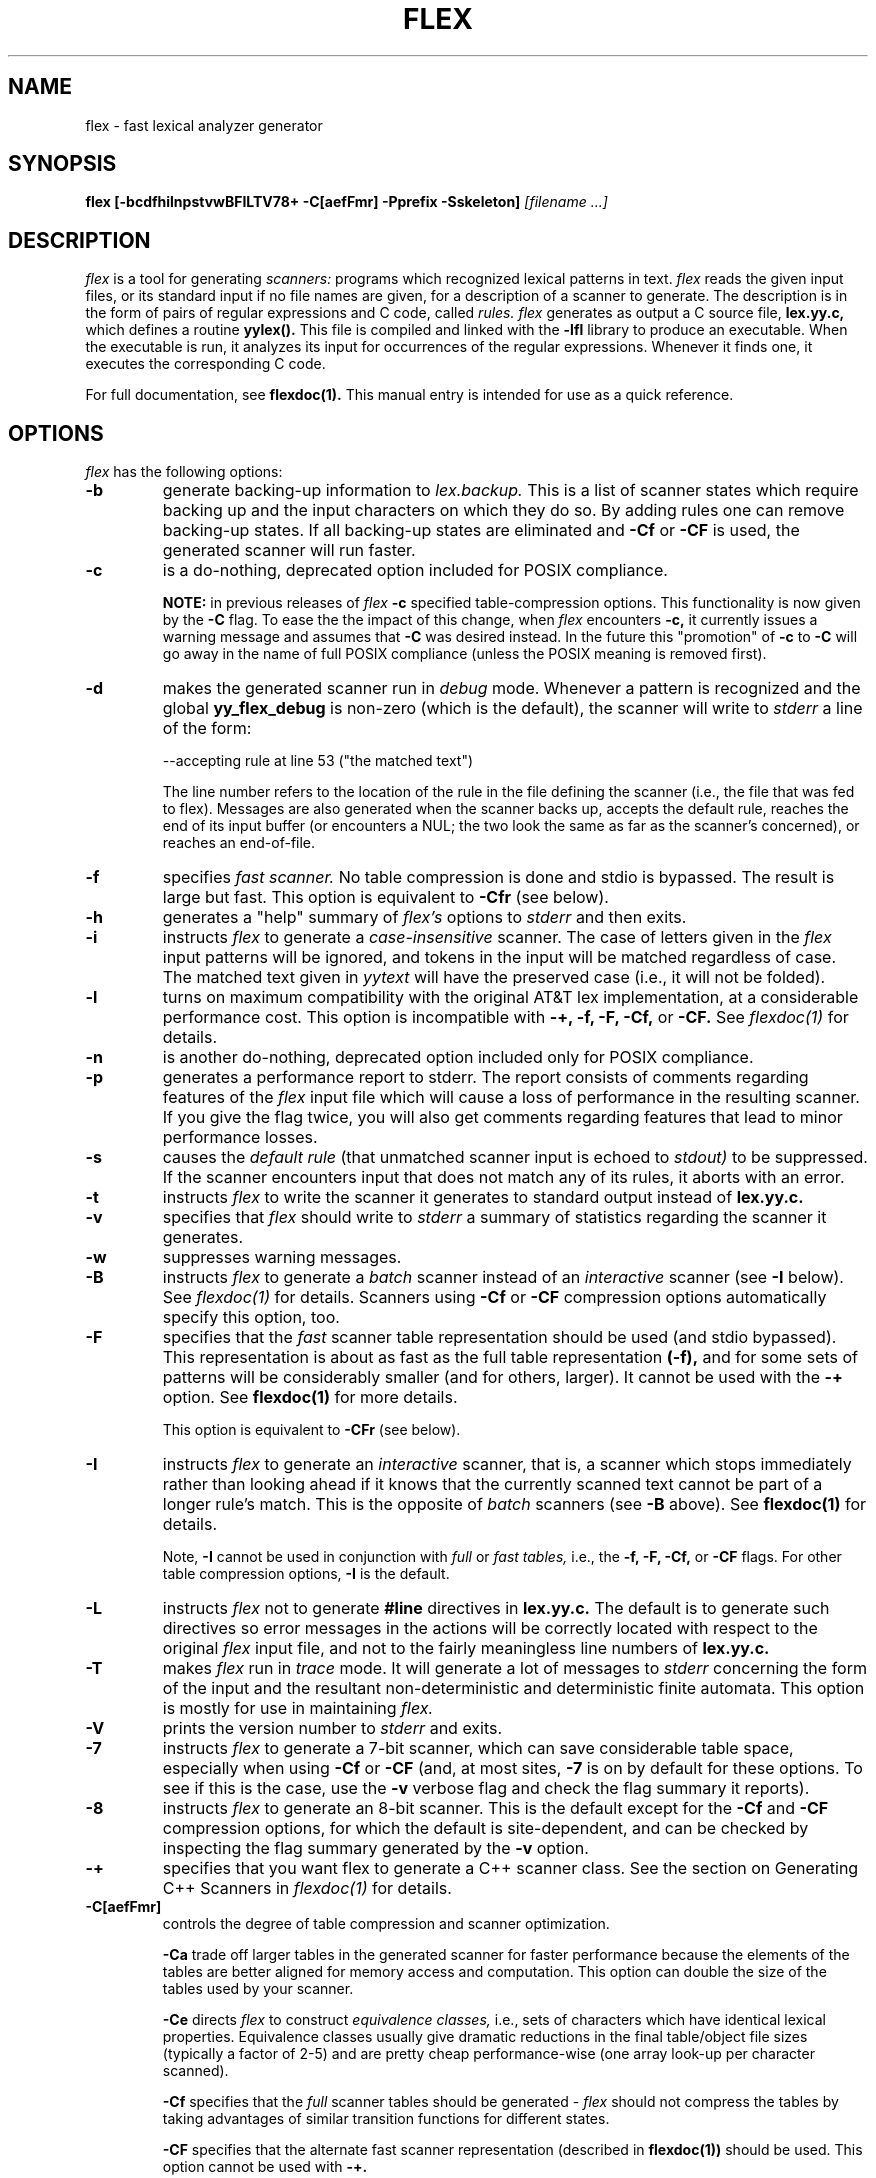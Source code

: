 .TH FLEX 1 "November 1993" "Version 2.4"
.SH NAME
flex \- fast lexical analyzer generator
.SH SYNOPSIS
.B flex
.B [\-bcdfhilnpstvwBFILTV78+ \-C[aefFmr] \-Pprefix \-Sskeleton]
.I [filename ...]
.SH DESCRIPTION
.I flex
is a tool for generating
.I scanners:
programs which recognized lexical patterns in text.
.I flex
reads
the given input files, or its standard input if no file names are given,
for a description of a scanner to generate.  The description is in
the form of pairs
of regular expressions and C code, called
.I rules.  flex
generates as output a C source file,
.B lex.yy.c,
which defines a routine
.B yylex().
This file is compiled and linked with the
.B \-lfl
library to produce an executable.  When the executable is run,
it analyzes its input for occurrences
of the regular expressions.  Whenever it finds one, it executes
the corresponding C code.
.PP
For full documentation, see
.B flexdoc(1).
This manual entry is intended for use as a quick reference.
.SH OPTIONS
.I flex
has the following options:
.TP
.B \-b
generate backing-up information to
.I lex.backup.
This is a list of scanner states which require backing up and the input
characters on which they do so.  By adding rules one can remove
backing-up states.  If all backing-up states are eliminated and
.B \-Cf
or
.B \-CF
is used, the generated scanner will run faster.
.TP
.B \-c
is a do-nothing, deprecated option included for POSIX compliance.
.IP
.B NOTE:
in previous releases of
.I flex
.B \-c
specified table-compression options.  This functionality is
now given by the
.B \-C
flag.  To ease the the impact of this change, when
.I flex
encounters
.B \-c,
it currently issues a warning message and assumes that
.B \-C
was desired instead.  In the future this "promotion" of
.B \-c
to
.B \-C
will go away in the name of full POSIX compliance (unless
the POSIX meaning is removed first).
.TP
.B \-d
makes the generated scanner run in
.I debug
mode.  Whenever a pattern is recognized and the global
.B yy_flex_debug
is non-zero (which is the default), the scanner will
write to
.I stderr
a line of the form:
.nf

    --accepting rule at line 53 ("the matched text")

.fi
The line number refers to the location of the rule in the file
defining the scanner (i.e., the file that was fed to flex).  Messages
are also generated when the scanner backs up, accepts the
default rule, reaches the end of its input buffer (or encounters
a NUL; the two look the same as far as the scanner's concerned),
or reaches an end-of-file.
.TP
.B \-f
specifies
.I fast scanner.
No table compression is done and stdio is bypassed.
The result is large but fast.  This option is equivalent to
.B \-Cfr
(see below).
.TP
.B \-h
generates a "help" summary of
.I flex's
options to
.I stderr 
and then exits.
.TP
.B \-i
instructs
.I flex
to generate a
.I case-insensitive
scanner.  The case of letters given in the
.I flex
input patterns will
be ignored, and tokens in the input will be matched regardless of case.  The
matched text given in
.I yytext
will have the preserved case (i.e., it will not be folded).
.TP
.B \-l
turns on maximum compatibility with the original AT&T lex implementation,
at a considerable performance cost.  This option is incompatible with
.B \-+, \-f, \-F, \-Cf,
or
.B \-CF.
See
.I flexdoc(1)
for details.
.TP
.B \-n
is another do-nothing, deprecated option included only for
POSIX compliance.
.TP
.B \-p
generates a performance report to stderr.  The report
consists of comments regarding features of the
.I flex
input file which will cause a loss of performance in the resulting scanner.
If you give the flag twice, you will also get comments regarding
features that lead to minor performance losses.
.TP
.B \-s
causes the
.I default rule
(that unmatched scanner input is echoed to
.I stdout)
to be suppressed.  If the scanner encounters input that does not
match any of its rules, it aborts with an error.
.TP
.B \-t
instructs
.I flex
to write the scanner it generates to standard output instead
of
.B lex.yy.c.
.TP
.B \-v
specifies that
.I flex
should write to
.I stderr
a summary of statistics regarding the scanner it generates.
.TP
.B \-w
suppresses warning messages.
.TP
.B \-B
instructs
.I flex
to generate a
.I batch
scanner instead of an
.I interactive
scanner (see
.B \-I
below).  See
.I flexdoc(1)
for details.  Scanners using
.B \-Cf
or
.B \-CF
compression options automatically specify this option, too.
.TP
.B \-F
specifies that the
.ul
fast
scanner table representation should be used (and stdio bypassed).
This representation is about as fast as the full table representation
.B (-f),
and for some sets of patterns will be considerably smaller (and for
others, larger).  It cannot be used with the
.B \-+
option.  See
.B flexdoc(1)
for more details.
.IP
This option is equivalent to
.B \-CFr
(see below).
.TP
.B \-I
instructs
.I flex
to generate an
.I interactive
scanner, that is, a scanner which stops immediately rather than
looking ahead if it knows
that the currently scanned text cannot be part of a longer rule's match.
This is the opposite of
.I batch
scanners (see
.B \-B
above).  See
.B flexdoc(1)
for details.
.IP
Note,
.B \-I
cannot be used in conjunction with
.I full
or
.I fast tables,
i.e., the
.B \-f, \-F, \-Cf,
or
.B \-CF
flags.  For other table compression options,
.B \-I
is the default.
.TP
.B \-L
instructs
.I flex
not to generate
.B #line
directives in
.B lex.yy.c.
The default is to generate such directives so error
messages in the actions will be correctly
located with respect to the original
.I flex
input file, and not to
the fairly meaningless line numbers of
.B lex.yy.c.
.TP
.B \-T
makes
.I flex
run in
.I trace
mode.  It will generate a lot of messages to
.I stderr
concerning
the form of the input and the resultant non-deterministic and deterministic
finite automata.  This option is mostly for use in maintaining
.I flex.
.TP
.B \-V
prints the version number to
.I stderr
and exits.
.TP
.B \-7
instructs
.I flex
to generate a 7-bit scanner, which can save considerable table space,
especially when using
.B \-Cf
or
.B \-CF
(and, at most sites,
.B \-7
is on by default for these options.  To see if this is the case, use the
.B -v
verbose flag and check the flag summary it reports).
.TP
.B \-8
instructs
.I flex
to generate an 8-bit scanner.  This is the default except for the
.B \-Cf
and
.B \-CF
compression options, for which the default is site-dependent, and
can be checked by inspecting the flag summary generated by the
.B \-v
option.
.TP
.B \-+
specifies that you want flex to generate a C++
scanner class.  See the section on Generating C++ Scanners in
.I flexdoc(1)
for details.
.TP 
.B \-C[aefFmr]
controls the degree of table compression and scanner optimization.
.IP
.B \-Ca
trade off larger tables in the generated scanner for faster performance
because the elements of the tables are better aligned for memory access
and computation.  This option can double the size of the tables used by
your scanner.
.IP
.B \-Ce
directs
.I flex
to construct
.I equivalence classes,
i.e., sets of characters
which have identical lexical properties.
Equivalence classes usually give
dramatic reductions in the final table/object file sizes (typically
a factor of 2-5) and are pretty cheap performance-wise (one array
look-up per character scanned).
.IP
.B \-Cf
specifies that the
.I full
scanner tables should be generated -
.I flex
should not compress the
tables by taking advantages of similar transition functions for
different states.
.IP
.B \-CF
specifies that the alternate fast scanner representation (described in
.B flexdoc(1))
should be used.  This option cannot be used with
.B \-+.
.IP
.B \-Cm
directs
.I flex
to construct
.I meta-equivalence classes,
which are sets of equivalence classes (or characters, if equivalence
classes are not being used) that are commonly used together.  Meta-equivalence
classes are often a big win when using compressed tables, but they
have a moderate performance impact (one or two "if" tests and one
array look-up per character scanned).
.IP
.B \-Cr
causes the generated scanner to
.I bypass
using stdio for input.  In general this option results in a minor
performance gain only worthwhile if used in conjunction with
.B \-Cf
or
.B \-CF.
It can cause surprising behavior if you use stdio yourself to
read from
.I yyin
prior to calling the scanner.
.IP
A lone
.B \-C
specifies that the scanner tables should be compressed but neither
equivalence classes nor meta-equivalence classes should be used.
.IP
The options
.B \-Cf
or
.B \-CF
and
.B \-Cm
do not make sense together - there is no opportunity for meta-equivalence
classes if the table is not being compressed.  Otherwise the options
may be freely mixed.
.IP
The default setting is
.B \-Cem,
which specifies that
.I flex
should generate equivalence classes
and meta-equivalence classes.  This setting provides the highest
degree of table compression.  You can trade off
faster-executing scanners at the cost of larger tables with
the following generally being true:
.nf

    slowest & smallest
          -Cem
          -Cm
          -Ce
          -C
          -C{f,F}e
          -C{f,F}
          -C{f,F}a
    fastest & largest

.fi
.IP
.B \-C
options are cumulative.
.TP
.B \-Pprefix
changes the default
.I "yy"
prefix used by
.I flex
to be
.I prefix
instead.  See
.I flexdoc(1)
for a description of all the global variables and file names that
this affects.
.TP
.B \-Sskeleton_file
overrides the default skeleton file from which
.I flex
constructs its scanners.  You'll never need this option unless you are doing
.I flex
maintenance or development.
.SH SUMMARY OF FLEX REGULAR EXPRESSIONS
The patterns in the input are written using an extended set of regular
expressions.  These are:
.nf

    x          match the character 'x'
    .          any character except newline
    [xyz]      a "character class"; in this case, the pattern
                 matches either an 'x', a 'y', or a 'z'
    [abj-oZ]   a "character class" with a range in it; matches
                 an 'a', a 'b', any letter from 'j' through 'o',
                 or a 'Z'
    [^A-Z]     a "negated character class", i.e., any character
                 but those in the class.  In this case, any
                 character EXCEPT an uppercase letter.
    [^A-Z\\n]   any character EXCEPT an uppercase letter or
                 a newline
    r*         zero or more r's, where r is any regular expression
    r+         one or more r's
    r?         zero or one r's (that is, "an optional r")
    r{2,5}     anywhere from two to five r's
    r{2,}      two or more r's
    r{4}       exactly 4 r's
    {name}     the expansion of the "name" definition
               (see above)
    "[xyz]\\"foo"
               the literal string: [xyz]"foo
    \\X         if X is an 'a', 'b', 'f', 'n', 'r', 't', or 'v',
                 then the ANSI-C interpretation of \\x.
                 Otherwise, a literal 'X' (used to escape
                 operators such as '*')
    \\123       the character with octal value 123
    \\x2a       the character with hexadecimal value 2a
    (r)        match an r; parentheses are used to override
                 precedence (see below)


    rs         the regular expression r followed by the
                 regular expression s; called "concatenation"


    r|s        either an r or an s


    r/s        an r but only if it is followed by an s.  The
                 s is not part of the matched text.  This type
                 of pattern is called as "trailing context".
    ^r         an r, but only at the beginning of a line
    r$         an r, but only at the end of a line.  Equivalent
                 to "r/\\n".


    <s>r       an r, but only in start condition s (see
               below for discussion of start conditions)
    <s1,s2,s3>r
               same, but in any of start conditions s1,
               s2, or s3
    <*>r       an r in any start condition, even an exclusive one.


    <<EOF>>    an end-of-file
    <s1,s2><<EOF>>
               an end-of-file when in start condition s1 or s2

.fi
The regular expressions listed above are grouped according to
precedence, from highest precedence at the top to lowest at the bottom.
Those grouped together have equal precedence.
.PP
Some notes on patterns:
.IP -
Negated character classes
.I match newlines
unless "\\n" (or an equivalent escape sequence) is one of the
characters explicitly present in the negated character class
(e.g., "[^A-Z\\n]").
.IP -
A rule can have at most one instance of trailing context (the '/' operator
or the '$' operator).  The start condition, '^', and "<<EOF>>" patterns
can only occur at the beginning of a pattern, and, as well as with '/' and '$',
cannot be grouped inside parentheses.  The following are all illegal:
.nf

    foo/bar$
    foo|(bar$)
    foo|^bar
    <sc1>foo<sc2>bar

.fi
.SH SUMMARY OF SPECIAL ACTIONS
In addition to arbitrary C code, the following can appear in actions:
.IP -
.B ECHO
copies yytext to the scanner's output.
.IP -
.B BEGIN
followed by the name of a start condition places the scanner in the
corresponding start condition.
.IP -
.B REJECT
directs the scanner to proceed on to the "second best" rule which matched the
input (or a prefix of the input).
.B yytext
and
.B yyleng
are set up appropriately.  Note that
.B REJECT
is a particularly expensive feature in terms scanner performance;
if it is used in
.I any
of the scanner's actions it will slow down
.I all
of the scanner's matching.  Furthermore,
.B REJECT
cannot be used with the
.B \-f
or
.B \-F
options.
.IP
Note also that unlike the other special actions,
.B REJECT
is a
.I branch;
code immediately following it in the action will
.I not
be executed.
.IP -
.B yymore()
tells the scanner that the next time it matches a rule, the corresponding
token should be
.I appended
onto the current value of
.B yytext
rather than replacing it.
.IP -
.B yyless(n)
returns all but the first
.I n
characters of the current token back to the input stream, where they
will be rescanned when the scanner looks for the next match.
.B yytext
and
.B yyleng
are adjusted appropriately (e.g.,
.B yyleng
will now be equal to
.I n
).
.IP -
.B unput(c)
puts the character
.I c
back onto the input stream.  It will be the next character scanned.
.IP -
.B input()
reads the next character from the input stream (this routine is called
.B yyinput()
if the scanner is compiled using
.B C++).
.IP -
.B yyterminate()
can be used in lieu of a return statement in an action.  It terminates
the scanner and returns a 0 to the scanner's caller, indicating "all done".
.IP
By default,
.B yyterminate()
is also called when an end-of-file is encountered.  It is a macro and
may be redefined.
.IP -
.B YY_NEW_FILE
is an action available only in <<EOF>> rules.  It means "Okay, I've
set up a new input file, continue scanning".  It is no longer required;
you can just assign
.I yyin
to point to a new file in the <<EOF>> action.
.IP -
.B yy_create_buffer( file, size )
takes a
.I FILE
pointer and an integer
.I size.
It returns a YY_BUFFER_STATE
handle to a new input buffer large enough to accomodate
.I size
characters and associated with the given file.  When in doubt, use
.B YY_BUF_SIZE
for the size.
.IP -
.B yy_switch_to_buffer( new_buffer )
switches the scanner's processing to scan for tokens from
the given buffer, which must be a YY_BUFFER_STATE.
.IP -
.B yy_delete_buffer( buffer )
deletes the given buffer.
.SH VALUES AVAILABLE TO THE USER
.IP -
.B char *yytext
holds the text of the current token.  It may be modified but not lengthened
(you cannot append characters to the end).  Modifying the last character
may affect the activity of rules anchored using '^' during the next scan;
see
.B flexdoc(1)
for details.
.IP
If the special directive
.B %array
appears in the first section of the scanner description, then
.B yytext
is instead declared
.B char yytext[YYLMAX],
where
.B YYLMAX
is a macro definition that you can redefine in the first section
if you don't like the default value (generally 8KB).  Using
.B %array
results in somewhat slower scanners, but the value of
.B yytext
becomes immune to calls to
.I input()
and
.I unput(),
which potentially destroy its value when
.B yytext
is a character pointer.  The opposite of
.B %array
is
.B %pointer,
which is the default.
.IP
You cannot use
.B %array
when generating C++ scanner classes
(the
.B \-+
flag).
.IP -
.B int yyleng
holds the length of the current token.
.IP -
.B FILE *yyin
is the file which by default
.I flex
reads from.  It may be redefined but doing so only makes sense before
scanning begins or after an EOF has been encountered.  Changing it in
the midst of scanning will have unexpected results since
.I flex
buffers its input; use
.B yyrestart()
instead.
Once scanning terminates because an end-of-file
has been seen,
.B
you can assign
.I yyin
at the new input file and then call the scanner again to continue scanning.
.IP -
.B void yyrestart( FILE *new_file )
may be called to point
.I yyin
at the new input file.  The switch-over to the new file is immediate
(any previously buffered-up input is lost).  Note that calling
.B yyrestart()
with
.I yyin
as an argument thus throws away the current input buffer and continues
scanning the same input file.
.IP -
.B FILE *yyout
is the file to which
.B ECHO
actions are done.  It can be reassigned by the user.
.IP -
.B YY_CURRENT_BUFFER
returns a
.B YY_BUFFER_STATE
handle to the current buffer.
.IP -
.B YY_START
returns an integer value corresponding to the current start
condition.  You can subsequently use this value with
.B BEGIN
to return to that start condition.
.SH MACROS AND FUNCTIONS YOU CAN REDEFINE
.IP -
.B YY_DECL
controls how the scanning routine is declared.
By default, it is "int yylex()", or, if prototypes are being
used, "int yylex(void)".  This definition may be changed by redefining
the "YY_DECL" macro.  Note that
if you give arguments to the scanning routine using a
K&R-style/non-prototyped function declaration, you must terminate
the definition with a semi-colon (;).
.IP -
The nature of how the scanner
gets its input can be controlled by redefining the
.B YY_INPUT
macro.
YY_INPUT's calling sequence is "YY_INPUT(buf,result,max_size)".  Its
action is to place up to
.I max_size
characters in the character array
.I buf
and return in the integer variable
.I result
either the
number of characters read or the constant YY_NULL (0 on Unix systems)
to indicate EOF.  The default YY_INPUT reads from the
global file-pointer "yyin".
A sample redefinition of YY_INPUT (in the definitions
section of the input file):
.nf

    %{
    #undef YY_INPUT
    #define YY_INPUT(buf,result,max_size) \\
        { \\
        int c = getchar(); \\
        result = (c == EOF) ? YY_NULL : (buf[0] = c, 1); \\
        }
    %}

.fi
.IP -
When the scanner receives an end-of-file indication from YY_INPUT,
it then checks the function
.B yywrap()
function.  If
.B yywrap()
returns false (zero), then it is assumed that the
function has gone ahead and set up
.I yyin
to point to another input file, and scanning continues.  If it returns
true (non-zero), then the scanner terminates, returning 0 to its
caller.
.IP
The default
.B yywrap()
always returns 1.
.IP -
YY_USER_ACTION
can be redefined to provide an action
which is always executed prior to the matched rule's action.
.IP -
The macro
.B YY_USER_INIT
may be redefined to provide an action which is always executed before
the first scan.
.IP -
In the generated scanner, the actions are all gathered in one large
switch statement and separated using
.B YY_BREAK,
which may be redefined.  By default, it is simply a "break", to separate
each rule's action from the following rule's.
.SH FILES
.TP
.B \-lfl
library with which scanners must be linked.
.TP
.I lex.yy.c
generated scanner (called
.I lexyy.c
on some systems).
.TP
.I lex.yy.cc
generated C++ scanner class, when using
.B -+.
.TP
.I <FlexLexer.h>
header file defining the C++ scanner base class,
.B FlexLexer,
and its derived class,
.B yyFlexLexer.
.TP
.I flex.skl
skeleton scanner.  This file is only used when building flex, not when
flex executes.
.TP
.I lex.backup
backing-up information for
.B \-b
flag (called
.I lex.bck
on some systems).
.SH "SEE ALSO"
.PP
flexdoc(1), lex(1), yacc(1), sed(1), awk(1).
.PP
M. E. Lesk and E. Schmidt,
.I LEX \- Lexical Analyzer Generator
.SH DIAGNOSTICS
If you receive errors when linking a
.I flex
scanner complaining about the following missing routines:
.ds
    yywrap
    yy_flex_alloc
    ...
.de
(and various others) then you forgot to link your program with
.B \-lfl.
.PP
.I reject_used_but_not_detected undefined
or
.PP
.I yymore_used_but_not_detected undefined -
These errors can occur at compile time.  They indicate that the
scanner uses
.B REJECT
or
.B yymore()
but that
.I flex
failed to notice the fact, meaning that
.I flex
scanned the first two sections looking for occurrences of these actions
and failed to find any, but somehow you snuck some in (via a #include
file, for example).  Make an explicit reference to the action in your
.I flex
input file.  (Note that previously
.I flex
supported a
.B %used/%unused
mechanism for dealing with this problem; this feature is still supported
but now deprecated, and will go away soon unless the author hears from
people who can argue compellingly that they need it.)
.PP
.I flex scanner jammed -
a scanner compiled with
.B \-s
has encountered an input string which wasn't matched by
any of its rules.
.PP
.I warning, rule cannot be matched
indicates that the given rule
cannot be matched because it follows other rules that will
always match the same text as it.  See
.I flexdoc(1)
for an example.
.PP
.I warning,
.B \-s
.I
option given but default rule can be matched
means that it is possible (perhaps only in a particular start condition)
that the default rule (match any single character) is the only one
that will match a particular input.  Since
.PP
.I scanner input buffer overflowed -
a scanner rule matched more text than the available dynamic memory.
.PP
.I token too large, exceeds YYLMAX -
your scanner uses
.B %array
and one of its rules matched a string longer than the
.B YYLMAX
constant (8K bytes by default).  You can increase the value by
#define'ing
.B YYLMAX
in the definitions section of your
.I flex
input.
.PP
.I scanner requires \-8 flag to
.I use the character 'x' -
Your scanner specification includes recognizing the 8-bit character
.I 'x'
and you did not specify the \-8 flag, and your scanner defaulted to 7-bit
because you used the
.B \-Cf
or
.B \-CF
table compression options.
.PP
.I flex scanner push-back overflow -
you used
.B unput()
to push back so much text that the scanner's buffer could not hold
both the pushed-back text and the current token in
.B yytext.
Ideally the scanner should dynamically resize the buffer in this case, but at
present it does not.
.PP
.I
input buffer overflow, can't enlarge buffer because scanner uses REJECT -
the scanner was working on matching an extremely large token and needed
to expand the input buffer.  This doesn't work with scanners that use
.B
REJECT.
.PP
.I
fatal flex scanner internal error--end of buffer missed -
This can occur in an scanner which is reentered after a long-jump
has jumped out (or over) the scanner's activation frame.  Before
reentering the scanner, use:
.nf

    yyrestart( yyin );

.fi
or use C++ scanner classes (the
.B \-+
option), which are fully reentrant.
.SH AUTHOR
Vern Paxson, with the help of many ideas and much inspiration from
Van Jacobson.  Original version by Jef Poskanzer.
.PP
See flexdoc(1) for additional credits and the address to send comments to.
.SH DEFICIENCIES / BUGS
.PP
Some trailing context
patterns cannot be properly matched and generate
warning messages ("dangerous trailing context").  These are
patterns where the ending of the
first part of the rule matches the beginning of the second
part, such as "zx*/xy*", where the 'x*' matches the 'x' at
the beginning of the trailing context.  (Note that the POSIX draft
states that the text matched by such patterns is undefined.)
.PP
For some trailing context rules, parts which are actually fixed-length are
not recognized as such, leading to the abovementioned performance loss.
In particular, parts using '|' or {n} (such as "foo{3}") are always
considered variable-length.
.PP
Combining trailing context with the special '|' action can result in
.I fixed
trailing context being turned into the more expensive
.I variable
trailing context.  For example, in the following:
.nf

    %%
    abc      |
    xyz/def

.fi
.PP
Use of
.B unput()
or
.B input()
invalidates yytext and yyleng, unless the
.B %array
directive
or the
.B \-l
option has been used.
.PP
Use of unput() to push back more text than was matched can
result in the pushed-back text matching a beginning-of-line ('^')
rule even though it didn't come at the beginning of the line
(though this is rare!).
.PP
Pattern-matching of NUL's is substantially slower than matching other
characters.
.PP
Dynamic resizing of the input buffer is slow, as it entails rescanning
all the text matched so far by the current (generally huge) token.
.PP
.I flex
does not generate correct #line directives for code internal
to the scanner; thus, bugs in
.I flex.skl
yield bogus line numbers.
.PP
Due to both buffering of input and read-ahead, you cannot intermix
calls to <stdio.h> routines, such as, for example,
.B getchar(),
with
.I flex
rules and expect it to work.  Call
.B input()
instead.
.PP
The total table entries listed by the
.B \-v
flag excludes the number of table entries needed to determine
what rule has been matched.  The number of entries is equal
to the number of DFA states if the scanner does not use
.B REJECT,
and somewhat greater than the number of states if it does.
.PP
.B REJECT
cannot be used with the
.B \-f
or
.B \-F
options.
.PP
The
.I flex
internal algorithms need documentation.
